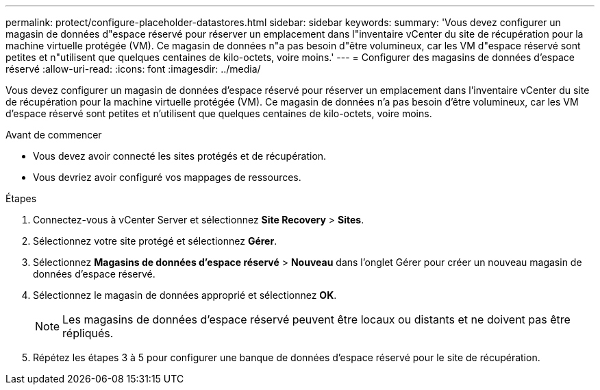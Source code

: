 ---
permalink: protect/configure-placeholder-datastores.html 
sidebar: sidebar 
keywords:  
summary: 'Vous devez configurer un magasin de données d"espace réservé pour réserver un emplacement dans l"inventaire vCenter du site de récupération pour la machine virtuelle protégée (VM). Ce magasin de données n"a pas besoin d"être volumineux, car les VM d"espace réservé sont petites et n"utilisent que quelques centaines de kilo-octets, voire moins.' 
---
= Configurer des magasins de données d'espace réservé
:allow-uri-read: 
:icons: font
:imagesdir: ../media/


[role="lead"]
Vous devez configurer un magasin de données d'espace réservé pour réserver un emplacement dans l'inventaire vCenter du site de récupération pour la machine virtuelle protégée (VM). Ce magasin de données n'a pas besoin d'être volumineux, car les VM d'espace réservé sont petites et n'utilisent que quelques centaines de kilo-octets, voire moins.

.Avant de commencer
* Vous devez avoir connecté les sites protégés et de récupération.
* Vous devriez avoir configuré vos mappages de ressources.


.Étapes
. Connectez-vous à vCenter Server et sélectionnez *Site Recovery* > *Sites*.
. Sélectionnez votre site protégé et sélectionnez *Gérer*.
. Sélectionnez *Magasins de données d'espace réservé* > *Nouveau* dans l'onglet Gérer pour créer un nouveau magasin de données d'espace réservé.
. Sélectionnez le magasin de données approprié et sélectionnez *OK*.
+

NOTE: Les magasins de données d'espace réservé peuvent être locaux ou distants et ne doivent pas être répliqués.

. Répétez les étapes 3 à 5 pour configurer une banque de données d’espace réservé pour le site de récupération.

